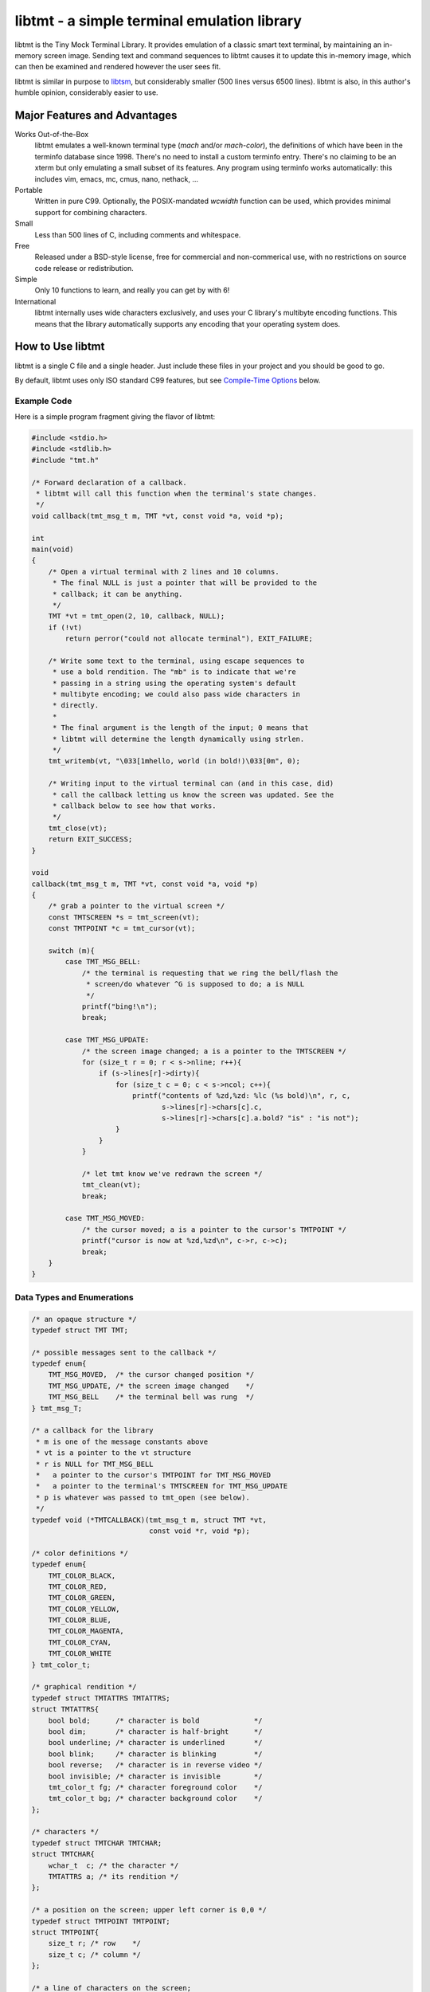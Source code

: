 
============================================
libtmt - a simple terminal emulation library
============================================

libtmt is the Tiny Mock Terminal Library.  It provides emulation of a classic
smart text terminal, by maintaining an in-memory screen image.  Sending text
and command sequences to libtmt causes it to update this in-memory image,
which can then be examined and rendered however the user sees fit.

libtmt is similar in purpose to `libtsm`_, but considerably smaller (500
lines versus 6500 lines). libtmt is also, in this author's humble opinion,
considerably easier to use.

.. _`libtsm`: https://www.freedesktop.org/wiki/Software/kmscon/libtsm/

Major Features and Advantages
=============================

Works Out-of-the-Box
    libtmt emulates a well-known terminal type (`mach` and/or `mach-color`),
    the definitions of which have been in the terminfo database
    since 1998.  There's no need to install a custom terminfo entry.
    There's no claiming to be an xterm but only emulating a small subset
    of its features. Any program using terminfo works automatically:
    this includes vim, emacs, mc, cmus, nano, nethack, ...

Portable
    Written in pure C99.
    Optionally, the POSIX-mandated `wcwidth` function can be used, which
    provides minimal support for combining characters.

Small
    Less than 500 lines of C, including comments and whitespace.

Free
    Released under a BSD-style license, free for commercial and
    non-commerical use, with no restrictions on source code release or
    redistribution.

Simple
    Only 10 functions to learn, and really you can get by with 6!

International
    libtmt internally uses wide characters exclusively, and uses your C
    library's multibyte encoding functions.
    This means that the library automatically supports any encoding that
    your operating system does.

How to Use libtmt
=================

libtmt is a single C file and a single header.  Just include these files
in your project and you should be good to go.

By default, libtmt uses only ISO standard C99 features,
but see `Compile-Time Options`_ below.

Example Code
------------

Here is a simple program fragment giving the flavor of libtmt:


.. code:: c


    #include <stdio.h>
    #include <stdlib.h>
    #include "tmt.h"

    /* Forward declaration of a callback.
     * libtmt will call this function when the terminal's state changes.
     */
    void callback(tmt_msg_t m, TMT *vt, const void *a, void *p);

    int
    main(void)
    {
        /* Open a virtual terminal with 2 lines and 10 columns.
         * The final NULL is just a pointer that will be provided to the
         * callback; it can be anything.
         */
        TMT *vt = tmt_open(2, 10, callback, NULL);
        if (!vt)
            return perror("could not allocate terminal"), EXIT_FAILURE;

        /* Write some text to the terminal, using escape sequences to
         * use a bold rendition. The "mb" is to indicate that we're
         * passing in a string using the operating system's default
         * multibyte encoding; we could also pass wide characters in
         * directly.
         *
         * The final argument is the length of the input; 0 means that
         * libtmt will determine the length dynamically using strlen.
         */
        tmt_writemb(vt, "\033[1mhello, world (in bold!)\033[0m", 0);

        /* Writing input to the virtual terminal can (and in this case, did)
         * call the callback letting us know the screen was updated. See the
         * callback below to see how that works.
         */
        tmt_close(vt);
        return EXIT_SUCCESS;
    }

    void
    callback(tmt_msg_t m, TMT *vt, const void *a, void *p)
    {
        /* grab a pointer to the virtual screen */
        const TMTSCREEN *s = tmt_screen(vt);
        const TMTPOINT *c = tmt_cursor(vt);

        switch (m){
            case TMT_MSG_BELL:
                /* the terminal is requesting that we ring the bell/flash the
                 * screen/do whatever ^G is supposed to do; a is NULL
                 */
                printf("bing!\n");
                break;

            case TMT_MSG_UPDATE:
                /* the screen image changed; a is a pointer to the TMTSCREEN */
                for (size_t r = 0; r < s->nline; r++){
                    if (s->lines[r]->dirty){
                        for (size_t c = 0; c < s->ncol; c++){
                            printf("contents of %zd,%zd: %lc (%s bold)\n", r, c,
                                   s->lines[r]->chars[c].c,
                                   s->lines[r]->chars[c].a.bold? "is" : "is not");
                        }
                    }
                }

                /* let tmt know we've redrawn the screen */
                tmt_clean(vt);
                break;

            case TMT_MSG_MOVED:
                /* the cursor moved; a is a pointer to the cursor's TMTPOINT */
                printf("cursor is now at %zd,%zd\n", c->r, c->c);
                break;
        }
    }

Data Types and Enumerations
---------------------------

.. code:: c

    /* an opaque structure */
    typedef struct TMT TMT;

    /* possible messages sent to the callback */
    typedef enum{
        TMT_MSG_MOVED,  /* the cursor changed position */
        TMT_MSG_UPDATE, /* the screen image changed    */
        TMT_MSG_BELL    /* the terminal bell was rung  */
    } tmt_msg_T;

    /* a callback for the library
     * m is one of the message constants above
     * vt is a pointer to the vt structure
     * r is NULL for TMT_MSG_BELL
     *   a pointer to the cursor's TMTPOINT for TMT_MSG_MOVED
     *   a pointer to the terminal's TMTSCREEN for TMT_MSG_UPDATE
     * p is whatever was passed to tmt_open (see below).
     */
    typedef void (*TMTCALLBACK)(tmt_msg_t m, struct TMT *vt,
                                const void *r, void *p);

    /* color definitions */
    typedef enum{
        TMT_COLOR_BLACK,
        TMT_COLOR_RED,
        TMT_COLOR_GREEN,
        TMT_COLOR_YELLOW,
        TMT_COLOR_BLUE,
        TMT_COLOR_MAGENTA,
        TMT_COLOR_CYAN,
        TMT_COLOR_WHITE
    } tmt_color_t;

    /* graphical rendition */
    typedef struct TMTATTRS TMTATTRS;
    struct TMTATTRS{
        bool bold;      /* character is bold             */
        bool dim;       /* character is half-bright      */
        bool underline; /* character is underlined       */
        bool blink;     /* character is blinking         */
        bool reverse;   /* character is in reverse video */
        bool invisible; /* character is invisible        */
        tmt_color_t fg; /* character foreground color    */
        tmt_color_t bg; /* character background color    */
    };

    /* characters */
    typedef struct TMTCHAR TMTCHAR;
    struct TMTCHAR{
        wchar_t  c; /* the character */
        TMTATTRS a; /* its rendition */
    };

    /* a position on the screen; upper left corner is 0,0 */
    typedef struct TMTPOINT TMTPOINT;
    struct TMTPOINT{
        size_t r; /* row    */
        size_t c; /* column */
    };

    /* a line of characters on the screen;
     * every line is always as wide as the screen
     */
    typedef struct TMTLINE TMTLINE;
    struct TMTLINE{
        bool dirty;     /* line has changed since it was last drawn */
        TMTCHAR chars;  /* the contents of the line                 */
    };

    /* a virtual terminal screen image */
    typedef struct TMTSCREEN TMTSCREEN;
    struct TMTSCREEN{
        size_t nline;    /* number of rows          */
        size_t ncol;     /* number of columns       */
        TMTLINE **lines; /* the lines on the screen */
    };

Functions
---------

`TMT *tmt_open(size_t nrows, size_t ncols, TMTCALLBACK cb, VOID *p);`
    Creates a new virtual terminal, with `nrows` rows and `ncols` columns.
    The callback `cb` will be called on updates, and passed `p` as a final
    argument. See the definition of `tmt_msg_t` above for possible values
    of each argument to the callback.

    Note that the callback must be ready to be called immediately, as it
    will be called after initialization of the terminal is done, but before
    the call to `tmt_open` returns.

`void tmt_close(TMT *vt)`
    Close and free all resources associated with `vt`.

`bool tmt_dirty(const TMT *vt)`
    Returns true if `vt` has been modified since it was last drawn.
    It is not usually necessary to call this function, as the callback
    provided to `tmt_open` will be called with `TMT_MSG_UPDATE` whenever
    `vt` is updated.

`bool tmt_resize(TMT *vt, size_t nrows, size_t ncols)`
    Resize the virtual terminal to have `nrows` rows and `ncols` columns.
    The contents of the area in common between the two sizes will be preserved.

    If this function returns false, the resize failed (only possible in
    out-of-memory conditions). If this happens, the terminal is trashed and
    the only valid operation is the close the terminal (and, optionally,
    open a new one).

`void tmt_write(TMT *vt, const wchar_t *w, size_t n);`
    Write the wide-character string to the terminal, interpreting any escape
    sequences contained threin, and update the screen image.  The last
    argument is the length of the input in wide characters, if set to 0,
    the length is determined using `wcslen`.

    The terminal's callback function may be invoked one or more times before
    calls to this function return.

void tmt_writemb(TMT *vt, const char *s, size_t n);`
    Write the provided string to the terminal, interpreting any escape
    sequences contained threin, and update the screen image. The last
    argument is the length of the input in wide characters, if set to 0,
    the length is determined using `strlen`.

    The terminal's callback function may be invoked one or more times before
    calls to this function return.

    The string is converted internally to a wide-character string using the
    system's current multibyte encoding. Each terminal maintains a private
    multibyte decoding state, and correctly handles mulitbyte characters that
    span multiple calls to this function (that is, the final byte(s) of `s`
    may be a partial mulitbyte character to be completed on the next call).

`const TMTSCREEN *tmt_screen(const TMT *vt);`
    Returns a pointer to the terminal's screen image.

`const TMTPOINT *tmt_cursor(cosnt TMT *vt);`
    Returns a pointer to the terminal's cursor position.

`void tmt_clean(TMT *vt);`
    Call this after receiving a `TMT_MSG_UPDATE` or `TMT_MSG_MOVED` callback
    to let the library know that the program has handled all reported changes
    to the screen image.

`void tmt_reset(TMT *vt);`
    Resets the virtual terminal to its default state (colors, multibyte
    decoding state, rendition, etc).

Special Keys
------------

To send special keys to a program that is using libtmt for its display,
write one of the `TMT_KEY_*` strings to that program's standard input
(*not* to libtmt; it makes no sense to send any of these constants to
libtmt itself).

The following macros are defined, and are all constant strings:

- TMT_KEY_UP
- TMT_KEY_DOWN
- TMT_KEY_RIGHT
- TMT_KEY_LEFT
- TMT_KEY_HOME
- TMT_KEY_END
- TMT_KEY_BACKSPACE
- TMT_KEY_ESCAPE
- TMT_KEY_PAGE_UP
- TMT_KEY_PAGE_DOWN
- TMT_KEY_F1 through TMT_KEY_F10

Note also that the classic mach console sent the enter key as
a carriage return, not a newline. Many programs don't care,
but some do.

Compile-Time Options
--------------------

There are two preprocessor macros that affect libtmt:

`TMT_INVALID_CHAR`
    Define this to a wide-character. This character will be added to
    the virtual display when an invalid multibyte character sequence
    is encountered.

    By default (if you don't define it as something else before compiling),
    this is `((wchar_t)0xfffd)`, which is the codepoint for the Unicode
    'REPLACEMENT CHARACTER'. Note that your system might not use Unicode,
    and its wide-character type might not be able to store a constant as
    large as `0xfffd`, in which case you'll want to use an alternative.

`TMT_HAS_WCWIDTH`
    By default, libtmt uses only standard C99 features.  If you define
    TMT_HAS_WCWIDTH before compiling, libtmt will use the POSIX `wcwidth`
    function to detect combining characters.

    Note that combining characters are still not handled particularly
    well, regardless of whether this was defined. Also note that what
    your C library's `wcwidth` considers a combining character and what
    the written language in question considers one could be different.

Supported Input and Escape Sequences
====================================

Internally libtmt uses your C library's/compiler's idea of a wide character for
all characters, so you should be able to use whatever characters you want when
writing to the virtual terminal.

The following escape sequences are recognized and will be processed
specially.  Note that programs that use standard terminfo/termcap
mechanisms will work automatically, assuming they support the `mach` or
`mach-color` terminal type.

+-------------+-------------+------------------------------------------------------------------------+
| Name        | Sequence    |   Meaning                                                              |
+=============+=============+========================================================================+
|             | `ESC c`     | Reset the terminal to its default state and clear the screen.          |
+-------------+-------------+------------------------------------------------------------------------+
| CUU         | `ESC # A`   | Move the cursor up # rows.                                             |
| Cursor Up   |             |                                                                        |
+-------------+-------------+------------------------------------------------------------------------+
| CUD         | `ESC # B`   | Move the cursor down # rows.                                           |
| Cursor Down |             |                                                                        |
+-------------+-------------+------------------------------------------------------------------------+
| CUF Cursor  | `ESC # C`   | Move the cursor right # columns.                                       |
| Forward     |             |                                                                        |
+-------------+-------------+------------------------------------------------------------------------+
| CUB Cursor  | `ESC # D`   | Move the cursor left # columns.                                        |
| Backward    |             |                                                                        |
+-------------+-------------+------------------------------------------------------------------------+
| CNL Cursor  | `ESC # E`   | Move the cursor to the beginning of the #th next row down.             |
| Next Line   |             |                                                                        |
+-------------+-------------+------------------------------------------------------------------------+
| CPL Cursor  | `ESC # F`   | Move the cursor to the beginning of the #th previous row up.           |
| Prev Line   |             |                                                                        |
+-------------+-------------+------------------------------------------------------------------------+
| CHA Cursor  | `ESC # G`   | Move the cursor to the #th column.                                     |
| Horiz  Abs  |             |                                                                        |
+-------------+-------------+------------------------------------------------------------------------+
| CUP Cursor  | `ESC #;# H` | Move the cursor to the row and column specified.                       |
| Position Abs|             |                                                                        |
+-------------+-------------+------------------------------------------------------------------------+
| ED          | `ESC # J`   | - # = 0: clear from cursor to end of screen                            |
| Erase in    |             | - # = 1: clear from beginning of screen to cursor                      |
| Display     |             | - # = 2: clear entire screen                                           |
+-------------+-------------+------------------------------------------------------------------------+
| EL          | `ESC # K`   | - # = 0: clear from cursor to end of line                              |
| Erase in    |             | - # = 1: clear from beginning of line to cursor                        |
| Line        |             | - # = 2: clear entire line                                             |
+-------------+-------------+------------------------------------------------------------------------+
| IL          | `ESC # L`   | Insert # lines before the current line, scrolling lower lines down.    |
| Insert Line |             |                                                                        |
+-------------+-------------+------------------------------------------------------------------------+
| DL          | `ESC # M`   | Delete # lines (including the current line), scrolling lower lines up. |
| Delete Line |             |                                                                        |
+-------------+-------------+------------------------------------------------------------------------+
| DCH         | `ESC # P`   | Delete # characters, scrolling later characters left.                  |
| Delete Char |             |                                                                        |
+-------------+-------------+------------------------------------------------------------------------+
| SU          | `ESC # S`   | Scroll the screen up by # lines.                                       |
| Scroll Up   |             |                                                                        |
+-------------+-------------+------------------------------------------------------------------------+
| SD          | `ESC # T`   | Scroll the screen down by # lines.                                     |
| Scroll Down |             |                                                                        |
+-------------+-------------+------------------------------------------------------------------------+
| ECH         | `ESC # X`   | Overwrite # characters with spaces.                                    |
| Erase Char  |             |                                                                        |
+-------------+-------------+------------------------------------------------------------------------+
| SGR         | `ESC #;...m`| Change the graphical rendition properties according to the table below.|
| Set Graphic |             | Up to eight properties may be set in one command.                      |
| Rendition   |             |                                                                        |
+-------------+-------------+------------------------------------------------------------------------+
| ICH         | `ESC # @`   | Insert # blank spaces, moving later characters right.                  |
| Insert Char |             |                                                                        |
+-------------+-------------+------------------------------------------------------------------------+

==============   ==================
Rendition Code   Meaning
==============   ==================
0                Normal text
1                Bold
2                Dim (half bright)
4                Underline
5                Blink
7                Reverse video
8                Invisible
24               Underline off
27               Reverse video off
30               Forground black
31               Forground red
32               Forground green
33               Forground yellow
34               Forground blue
35               Forground magenta
36               Forground cyan
37               Forground white
40               Background black
41               Background red
42               Background green
43               Background yellow
44               Background blue
45               Background magenta
46               Background cyan
47               Background white
==============   ==================

For those escape sequences that take arguments, the default for an empty or
missing argument is the smallest meaningful number (which is 0 for `SGR`, `ED`,
and `EL`, and 1 for all others).

For the cursor movement commands, the cursor is constrained to the bounds of
the screen and the contents of the screen are not scrolled.

Characters and lines moved off the side or bottom of screen are lost.

Note that most users find blinking text annoying, and it can be dangerous for
those who suffer from epilepsy and other conditions.

Known Issues
============

- Combining characters are "handled" by ignoring them
  (when compiled with `TMT_HAS_WCWIDTH`) or by printing them separately.
- The documentation and error messages are available only in English.

Frequently Asked Questions
==========================

Why does libtmt emulate mach terminals? Why not xterm/screen/rxvt/ANSI?
-----------------------------------------------------------------------

For several reasons, really.

I like to multiplex my terminal windows, a la tmux or screen, but I don't
like using tmux or screen.  (Note that this is not a dig at either of those
absolutely fantastic programs; I just prefer minimalist implementations.)

I used `dvtm`_ for a long time, and it is also an excellent piece of
software.  However, it suffers from a few issues that I wanted to work
around: it crashes or fails to start up correctly sometimes, it's getting
a little feature-bloated for my taste, and its terminal definition is not
universally deployed.

.. _`dvtm`: http://www.brain-dump.org/projects/dvtm/

The final issue is the real sticking point.  I SSH into a lot of old
machines for my job, and it's not always feasible to get the dvtm terminfo
entry onto them.

So I wanted to find a terminal that had universal support in terminfo,
even on older machines.  There were plenty to choose from, including
such venerable options as xterm, but they were all relatively complex.
I needed something simple enough that I could implement it myself and be
reasonably sure that I got it right.

For example, xterm defines 488 escape sequences, with multiple and varied
syntaxes, modified by dozens of modes. ECMA-48 is of similar complexity.
Essentially no terminals completely implement ECMA-48 and of the dozens
of emulators that claim to be an xterm, only xterm actually implements
all of the features.

This leads to the sad state of affairs where if a terminal claims to be
an xterm or to implement ECMA-48, you can't actually rely on it doing so,
and have to stick to some ill-defined "common subset" of features that
isn't really written down anywhere and the contents of which vary from
person to person.

I originally targeted the classic ANSI.SYS emulation from the days
of MS-DOS.  That was a very simple terminal to emulate, but more modern
systems use the same terminfo entry ("pcansi") to refer to more modern
systems and relegate the classic definition to names like "ansi.sys-old".
This latter terminal definition isn't always deployed.

I then ended up targeting the `Minix`_ console, which was incredibly simple
(only 16 escape sequences).  Sadly, one of the requirements of libtmt was
to work transparently with multibyte characters in any multibyte encoding
supported the operating sytem.  The common terminfo entry for Minix maps
box-drawing characters to a fixed set of codes with the high-bit set,
which breaks many multibyte encoding schemes.  If libtmt stuck with Minix
emulation, it would never support box drawing (and, what's worse, would
corrupt the display if boxes were drawn).

.. _`Minix`: http://www.minix3.org

This finally led to my picking the `Mach`_ console to emulate.  It was
almost as small as Minix's (only 19 escape sequences, no modes), meaning
it was small enough that I could write an emulation by myself in a short
amount of time.  It has been in the common terminfo database since 1998,
and unmodified since 2001.  Its definition was present on every machine I
could check, so I knew that an emulator based on that standard would work
out-of-the-box essentially everywhere.

.. _`Mach`: http://www.cs.cmu.edu/afs/cs/project/mach/public/www/mach.html

But shouldn't libtmt emulate a more powerful terminal?
------------------------------------------------------

Why? There are two possibilities for a program doing terminal output:
assume the terminal, or use terminfo/termcap.

In the first case (assuming the terminal), the program just isn't going
to work on some terminals, and not just libtmt-based ones.

In the later case (using terminfo/termcap), the program will automatically
work for any terminal with a terminfo entry.  As established above,
mach and mach-color have widely-deployed and stable terminfo entries.

It's true that libtmt lacks some of the more advanced features provided by,
e.g. xterm, like mouse input tracking and terminal title setting. If you
absolutely need one of those features, libtmt isn't going to work for you
(and neither will some other common terminal types).

Also, it should be pointed out that every escape sequence and feature is a
potential source of bugs and security issues.  Witness a bug that I found
years ago in Mac OS X's Terminal.app in its handling of the xterm resizing
escape sequences that lead to remote code execution.  I wrote a `blog entry`_
about it in a past life.

.. _`blog entry`: http://web.archive.org/web/20090625043244/http://dvlabs.tippingpoint.com/blog/2009/06/05/whats-worse-than-finding-a-bug-in-your-apple

(It was actually a bigger threat than you might think. At the time, Safari
on Mac OS X would automatically open `telnet://` URIs in Terminal.app,
including such URI's in invisible frames in web pages. You could visit
a page in Safari which would open Terminal.app and have it telnet to a
malicious host that you controlled that would send a bad escape sequence
and execute arbitrary code. It was pretty interesting...)

What programs work with libtmt?
-------------------------------

Pretty much all of them.  As addressed in the previous question, if a
program hardcodes expectations about what terminal it's running on, it's
going to fail sometimes, and not just on libtmt.

I've tested quite a few applications in libtmt and they've worked flawlessly:
vim, GNU emacs, nano, cmus, mc (Midnight Commander), and others just work
with no changes.

What programs don't work with libtmt?
-------------------------------------

Breakage with libtmt is of two kinds: breakage due to assuming a terminal
type, and reduced functionality.

In all my testing, I only found one program that didn't work correctly by
default with libtmt: recent versions of Debian's `apt`_ assume a terminal
with definable scrolling regions to draw a facing progress bar during
package installation.  Using apt in its default configuration in libtmt will
result in a corrupted display (that can be fixed by clearing the screen).

.. _`apt`: https://wiki.debian.org/Apt

In my honest opinion, this is a bug in apt: it shouldn't assume the type
of terminal it's running in.

The second kind of breakage is when not all of a program's features are
available.  The biggest missing feature here is mouse support: libtmt
doesn't, and probably never will, support mouse tracking.  I know of many
programs that *can* use mouse tracking in a terminal, but I don't know
of any that *require* it.  Most (if not all?) programs of this kind would
still be completely usable in libtmt.

License
-------

Copyright (c) 2017 Rob King
All rights reserved.

Redistribution and use in source and binary forms, with or without
modification, are permitted provided that the following conditions are met:

- Redistributions of source code must retain the above copyright
  notice, this list of conditions and the following disclaimer.
- Redistributions in binary form must reproduce the above copyright
  notice, this list of conditions and the following disclaimer in the
  documentation and/or other materials provided with the distribution.
- Neither the name of the copyright holder nor the
  names of contributors may be used to endorse or promote products
  derived from this software without specific prior written permission.

THIS SOFTWARE IS PROVIDED BY THE COPYRIGHT HOLDERS AND CONTRIBUTORS
"AS IS" AND ANY EXPRESS OR IMPLIED WARRANTIES, INCLUDING, BUT NOT
LIMITED TO, THE IMPLIED WARRANTIES OF MERCHANTABILITY AND FITNESS FOR
A PARTICULAR PURPOSE ARE DISCLAIMED. IN NO EVENT SHALL THE AUTHORS,
COPYRIGHT HOLDERS, OR CONTRIBUTORS BE LIABLE FOR ANY DIRECT, INDIRECT,
INCIDENTAL, SPECIAL, EXEMPLARY, OR CONSEQUENTIAL DAMAGES (INCLUDING,
BUT NOT LIMITED TO, PROCUREMENT OF SUBSTITUTE GOODS OR SERVICES; LOSS OF
USE, DATA, OR PROFITS; OR BUSINESS INTERRUPTION) HOWEVER CAUSED AND ON
ANY THEORY OF LIABILITY, WHETHER IN CONTRACT, STRICT LIABILITY, OR TORT
(INCLUDING NEGLIGENCE OR OTHERWISE) ARISING IN ANY WAY OUT OF THE USE
OF THIS SOFTWARE, EVEN IF ADVISED OF THE POSSIBILITY OF SUCH DAMAGE.
